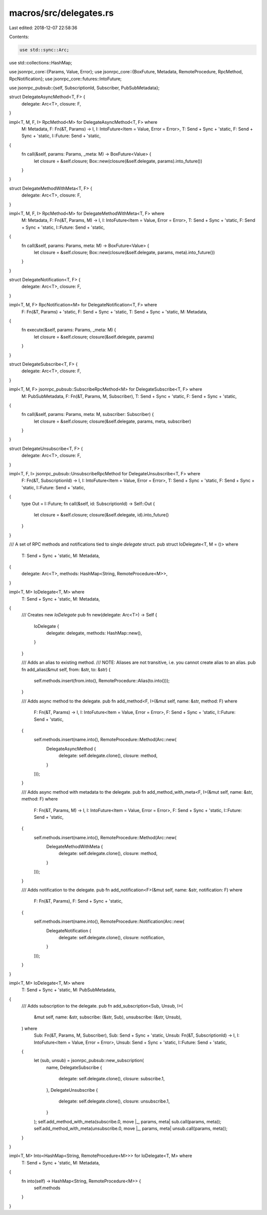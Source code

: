 macros/src/delegates.rs
=======================

Last edited: 2018-12-07 22:58:36

Contents:

.. code-block:: rs

    use std::sync::Arc;
use std::collections::HashMap;

use jsonrpc_core::{Params, Value, Error};
use jsonrpc_core::{BoxFuture, Metadata, RemoteProcedure, RpcMethod, RpcNotification};
use jsonrpc_core::futures::IntoFuture;

use jsonrpc_pubsub::{self, SubscriptionId, Subscriber, PubSubMetadata};

struct DelegateAsyncMethod<T, F> {
	delegate: Arc<T>,
	closure: F,
}

impl<T, M, F, I> RpcMethod<M> for DelegateAsyncMethod<T, F> where
	M: Metadata,
	F: Fn(&T, Params) -> I,
	I: IntoFuture<Item = Value, Error = Error>,
	T: Send + Sync + 'static,
	F: Send + Sync + 'static,
	I::Future: Send + 'static,
{
	fn call(&self, params: Params, _meta: M) -> BoxFuture<Value> {
		let closure = &self.closure;
		Box::new(closure(&self.delegate, params).into_future())
	}
}

struct DelegateMethodWithMeta<T, F> {
	delegate: Arc<T>,
	closure: F,
}

impl<T, M, F, I> RpcMethod<M> for DelegateMethodWithMeta<T, F> where
	M: Metadata,
	F: Fn(&T, Params, M) -> I,
	I: IntoFuture<Item = Value, Error = Error>,
	T: Send + Sync + 'static,
	F: Send + Sync + 'static,
	I::Future: Send + 'static,
{
	fn call(&self, params: Params, meta: M) -> BoxFuture<Value> {
		let closure = &self.closure;
		Box::new(closure(&self.delegate, params, meta).into_future())
	}
}

struct DelegateNotification<T, F> {
	delegate: Arc<T>,
	closure: F,
}

impl<T, M, F> RpcNotification<M> for DelegateNotification<T, F> where
	F: Fn(&T, Params) + 'static,
	F: Send + Sync + 'static,
	T: Send + Sync + 'static,
	M: Metadata,
{
	fn execute(&self, params: Params, _meta: M) {
		let closure = &self.closure;
		closure(&self.delegate, params)
	}
}

struct DelegateSubscribe<T, F> {
	delegate: Arc<T>,
	closure: F,
}

impl<T, M, F> jsonrpc_pubsub::SubscribeRpcMethod<M> for DelegateSubscribe<T, F> where
	M: PubSubMetadata,
	F: Fn(&T, Params, M, Subscriber),
	T: Send + Sync + 'static,
	F: Send + Sync + 'static,
{
	fn call(&self, params: Params, meta: M, subscriber: Subscriber) {
		let closure = &self.closure;
		closure(&self.delegate, params, meta, subscriber)
	}
}

struct DelegateUnsubscribe<T, F> {
	delegate: Arc<T>,
	closure: F,
}

impl<T, F, I> jsonrpc_pubsub::UnsubscribeRpcMethod for DelegateUnsubscribe<T, F> where
	F: Fn(&T, SubscriptionId) -> I,
	I: IntoFuture<Item = Value, Error = Error>,
	T: Send + Sync + 'static,
	F: Send + Sync + 'static,
	I::Future: Send + 'static,
{
	type Out = I::Future;
	fn call(&self, id: SubscriptionId) -> Self::Out {
		let closure = &self.closure;
		closure(&self.delegate, id).into_future()
	}
}

/// A set of RPC methods and notifications tied to single `delegate` struct.
pub struct IoDelegate<T, M = ()> where
	T: Send + Sync + 'static,
	M: Metadata,
{
	delegate: Arc<T>,
	methods: HashMap<String, RemoteProcedure<M>>,
}

impl<T, M> IoDelegate<T, M> where
	T: Send + Sync + 'static,
	M: Metadata,
{
	/// Creates new `IoDelegate`
	pub fn new(delegate: Arc<T>) -> Self {
		IoDelegate {
			delegate: delegate,
			methods: HashMap::new(),
		}
	}

	/// Adds an alias to existing method.
	/// NOTE: Aliases are not transitive, i.e. you cannot create alias to an alias.
	pub fn add_alias(&mut self, from: &str, to: &str) {
		self.methods.insert(from.into(), RemoteProcedure::Alias(to.into()));
	}

	/// Adds async method to the delegate.
	pub fn add_method<F, I>(&mut self, name: &str, method: F) where
		F: Fn(&T, Params) -> I,
		I: IntoFuture<Item = Value, Error = Error>,
		F: Send + Sync + 'static,
		I::Future: Send + 'static,
	{
		self.methods.insert(name.into(), RemoteProcedure::Method(Arc::new(
			DelegateAsyncMethod {
				delegate: self.delegate.clone(),
				closure: method,
			}
		)));
	}

	/// Adds async method with metadata to the delegate.
	pub fn add_method_with_meta<F, I>(&mut self, name: &str, method: F) where
		F: Fn(&T, Params, M) -> I,
		I: IntoFuture<Item = Value, Error = Error>,
		F: Send + Sync + 'static,
		I::Future: Send + 'static,
	{
		self.methods.insert(name.into(), RemoteProcedure::Method(Arc::new(
			DelegateMethodWithMeta {
				delegate: self.delegate.clone(),
				closure: method,
			}
		)));
	}

	/// Adds notification to the delegate.
	pub fn add_notification<F>(&mut self, name: &str, notification: F) where
		F: Fn(&T, Params),
		F: Send + Sync + 'static,
	{
		self.methods.insert(name.into(), RemoteProcedure::Notification(Arc::new(
			DelegateNotification {
				delegate: self.delegate.clone(),
				closure: notification,
			}
		)));
	}
}

impl<T, M> IoDelegate<T, M> where
	T: Send + Sync + 'static,
	M: PubSubMetadata,
{
	/// Adds subscription to the delegate.
	pub fn add_subscription<Sub, Unsub, I>(
		&mut self,
		name: &str,
		subscribe: (&str, Sub),
		unsubscribe: (&str, Unsub),
	) where
		Sub: Fn(&T, Params, M, Subscriber),
		Sub: Send + Sync + 'static,
		Unsub: Fn(&T, SubscriptionId) -> I,
		I: IntoFuture<Item = Value, Error = Error>,
		Unsub: Send + Sync + 'static,
		I::Future: Send + 'static,
	{
		let (sub, unsub) = jsonrpc_pubsub::new_subscription(
			name,
			DelegateSubscribe {
				delegate: self.delegate.clone(),
				closure: subscribe.1,
			},
			DelegateUnsubscribe {
				delegate: self.delegate.clone(),
				closure: unsubscribe.1,
			}
		);
		self.add_method_with_meta(subscribe.0, move |_, params, meta| sub.call(params, meta));
		self.add_method_with_meta(unsubscribe.0, move |_, params, meta| unsub.call(params, meta));
	}
}

impl<T, M> Into<HashMap<String, RemoteProcedure<M>>> for IoDelegate<T, M> where
	T: Send + Sync + 'static,
	M: Metadata,
{
	fn into(self) -> HashMap<String, RemoteProcedure<M>> {
		self.methods
	}
}


